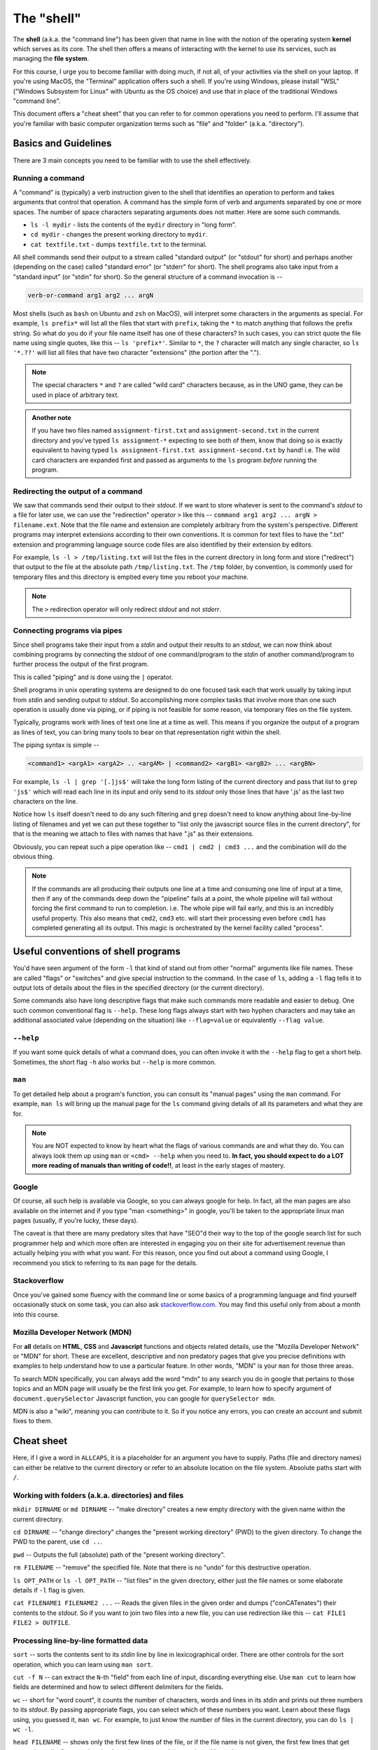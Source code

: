 The "shell" 
===========

The **shell** (a.k.a. the "command line") has been given that name in line with
the notion of the operating system **kernel** which serves as its core. The
shell then offers a means of interacting with the kernel to use its services,
such as managing the **file system**.

For this course, I urge you to become familiar with doing much, if not all, of
your activities via the shell on your laptop. If you're using MacOS, the
"Terminal" application offers such a shell. If you're using Windows, please
install "WSL" ("Windows Subsystem for Linux" with Ubuntu as the OS choice) and
use that in place of the traditional Windows "command line".

This document offers a "cheat sheet" that you can refer to for common
operations you need to perform. I'll assume that you're familiar with basic
computer organization terms such as "file" and "folder" (a.k.a. "directory").

Basics and Guidelines
---------------------

There are 3 main concepts you need to be familiar with to use the shell
effectively.

Running a command
~~~~~~~~~~~~~~~~~

A "command" is (typically) a verb instruction given to the shell that identifies
an operation to perform and takes arguments that control that operation. A command
has the simple form of verb and arguments separated by one or more spaces. The number
of space characters separating arguments does not matter. Here are some such commands.

* ``ls -l mydir`` - lists the contents of the ``mydir`` directory in "long form".
* ``cd mydir`` - changes the present working directory to ``mydir``.
* ``cat textfile.txt`` - dumps ``textfile.txt`` to the terminal.

All shell commands send their output to a stream called "standard output" (or
"stdout" for short) and perhaps another (depending on the case) called
"standard error" (or "stderr" for short). The shell programs also take input
from a "standard input" (or "stdin" for short). So the general structure of a
command invocation is --

.. code:: 

   verb-or-command arg1 arg2 ... argN

Most shells (such as ``bash`` on Ubuntu and ``zsh`` on MacOS), will interpret
some characters in the arguments as special. For example, ``ls prefix*`` will
list all the files that start with ``prefix``, taking the ``*`` to match
anything that follows the prefix string. So what do you do if your file name
itself has one of these characters? In such cases, you can strict quote the
file name using single quotes, like this -- ``ls 'prefix*'``. Similar to ``*``,
the ``?`` character will match any single character, so ``ls '*.??'`` will list
all files that have two character "extensions" (the portion after the ".").

.. admonition:: **Note**

   The special characters ``*`` and ``?`` are called "wild card" characters
   because, as in the UNO game, they can be used in place of arbitrary text.

.. admonition:: **Another note**

   If you have two files named ``assignment-first.txt`` and
   ``assignment-second.txt`` in the current directory and you've typed ``ls
   assignment-*`` expecting to see both of them, know that doing so is exactly
   equivalent to having typed ``ls assignment-first.txt assignment-second.txt``
   by hand! i.e. The wild card characters are expanded first and passed as
   arguments to the ``ls`` program *before* running the program.

Redirecting the output of a command
~~~~~~~~~~~~~~~~~~~~~~~~~~~~~~~~~~~

We saw that commands send their output to their *stdout*. If we want to store
whatever is sent to the command's *stdout* to a file for later use, we can use
the "redirection" operator ``>`` like this -- ``command arg1 arg2 ... argN >
filename.ext``. Note that the file name and extension are completely arbitrary
from the system's perspective. Different programs may interpret extensions
according to their own conventions. It is common for text files to have the
".txt" extension and programming language source code files are also identified
by their extension by editors.

For example, ``ls -l > /tmp/listing.txt`` will list the files in the current
directory in long form and store ("redirect") that output to the file at the
absolute path ``/tmp/listing.txt``. The ``/tmp`` folder, by convention, is
commonly used for temporary files and this directory is emptied every time you
reboot your machine.

.. admonition:: **Note**

   The ``>`` redirection operator will only redirect *stdout* and not *stderr*.

Connecting programs via pipes
~~~~~~~~~~~~~~~~~~~~~~~~~~~~~

Since shell programs take their input from a *stdin* and output their results
to an *stdout*, we can now think about combining programs by connecting the
*stdout* of one command/program to the *stdin* of another command/program to
further process the output of the first program.

This is called "piping" and is done using the ``|`` operator. 

Shell programs in unix operating systems are designed to do one focused task
each that work usually by taking input from *stdin* and sending output to
*stdout*. So accomplishing more complex tasks that involve more than one such
operation is usually done via piping, or if piping is not feasible for some
reason, via temporary files on the file system.

Typically, programs work with lines of text one line at a time as well. This
means if you organize the output of a program as lines of text, you can 
bring many tools to bear on that representation right within the shell.

The piping syntax is simple --

.. code:: bash

    <command1> <argA1> <argA2> .. <argAM> | <command2> <argB1> <argB2> ... <argBN>

For example, ``ls -l | grep '[.]js$'`` will take the long form listing of the
current directory and pass that list to ``grep 'js$'`` which will read each
line in its input and only send to its *stdout* only those lines that have '.js'
as the last two characters on the line.

Notice how ``ls`` itself doesn't need to do any such filtering and ``grep``
doesn't need to know anything about line-by-line listing of filenames and yet
we can put these together to "list only the javascript source files in the
current directory", for that is the meaning we attach to files with names that
have ".js" as their extensions.

Obviously, you can repeat such a pipe operation like -- ``cmd1 | cmd2 | cmd3 ...``
and the combination will do the obvious thing.

.. admonition:: **Note**
   
   If the commands are all producing their outputs one line at a time and
   consuming one line of input at a time, then if any of the commands deep down
   the "pipeline" fails at a point, the whole pipeline will fail without
   forcing the first command to run to completion. i.e. The whole pipe will
   fail early, and this is an incredibly useful property. This also means that
   ``cmd2``, ``cmd3`` etc. will start their processing even before ``cmd1`` has
   completed generating all its output. This magic is orchestrated by the
   kernel facility called "process".

Useful conventions of shell programs
------------------------------------

You'd have seen argument of the form ``-l`` that kind of stand out from other
"normal" arguments like file names. These are called "flags" or "switches" and
give special instruction to the command. In the case of ``ls``, adding a ``-l``
flag tells it to output lots of details about the files in the specified
directory (or the current directory).

Some commands also have long descriptive flags that make such commands more
readable and easier to debug. One such common conventional flag is ``--help``.
These long flags always start with two hyphen characters and may take an
additional associated value (depending on the situation) like ``--flag=value``
or equivalently ``--flag value``.

``--help``
~~~~~~~~~~

If you want some quick details of what a command does, you can often invoke it
with the ``--help`` flag to get a short help. Sometimes, the short flag ``-h``
also works but ``--help`` is more common.

``man``
~~~~~~~

To get detailed help about a program's function, you can consult its "manual
pages" using the ``man`` command. For example, ``man ls`` will bring up the
manual page for the ``ls`` command giving details of all its parameters and
what they are for.

.. admonition:: **Note**

   You are NOT expected to know by heart what the flags of various commands are
   and what they do. You can always look them up using ``man`` or ``<cmd>
   --help`` when you need to. **In fact, you should expect to do a LOT more
   reading of manuals than writing of code!!**, at least in the early stages of
   mastery.

Google
~~~~~~

Of course, all such help is available via Google, so you can always google for
help. In fact, all the man pages are also available on the internet and if you
type "man <something>" in google, you'll be taken to the appropriate linux man
pages (usually, if you're lucky, these days).

The caveat is that there are many predatory sites that have "SEO"d their way to
the top of the google search list for such programmer help and which more often
are interested in engaging you on their site for advertisement revenue than
actually helping you with what you want. For this reason, once you find out about
a command using Google, I recommend you stick to referring to its ``man`` page
for the details.

Stackoverflow
~~~~~~~~~~~~~

Once you've gained some fluency with the command line or some basics of a
programming language and find yourself occasionally stuck on some task, you can
also ask `stackoverflow.com <https://stackoverflow.com>`_. You may find this useful
only from about a month into this course.

Mozilla Developer Network (MDN)
~~~~~~~~~~~~~~~~~~~~~~~~~~~~~~~

For **all** details on **HTML**, **CSS** and **Javascript** functions and
objects related details, use the "Mozilla Developer Network" or "MDN" for
short. These are excellent, descriptive and non predatory pages that give you
precise definitions with examples to help understand how to use a particular
feature. In other words, "MDN" is your ``man`` for those three areas.

To search MDN specifically, you can always add the word "mdn" to any search you
do in google that pertains to those topics and an MDN page will usually be the
first link you get. For example, to learn how to specify argument of
``document.querySelector`` Javascript function, you can google for
``querySelector mdn``.

MDN is also a "wiki", meaning you can contribute to it. So if you notice any
errors, you can create an account and submit fixes to them.

Cheat sheet
-----------

Here, if I give a word in ``ALLCAPS``, it is a placeholder for an argument
you have to supply. Paths (file and directory names) can either be relative
to the current directory or refer to an absolute location on the file system.
Absolute paths start with ``/``.

Working with folders (a.k.a. directories) and files
~~~~~~~~~~~~~~~~~~~~~~~~~~~~~~~~~~~~~~~~~~~~~~~~~~~

``mkdir DIRNAME`` or ``md DIRNAME`` -- "make directory" creates a new empty
directory with the given name within the current directory.

``cd DIRNAME`` -- "change directory" changes the "present working directory"
(PWD) to the given directory. To change the PWD to the parent, use ``cd ..``.

``pwd`` -- Outputs the full (absolute) path of the "present working directory".

``rm FILENAME`` -- "remove" the specified file. Note that there is no "undo"
for this destructive operation.

``ls OPT_PATH`` or ``ls -l OPT_PATH`` -- "list files" in the given directory,
either just the file names or some elaborate details if ``-l`` flag is given.

``cat FILENAME1 FILENAME2 ...`` -- Reads the given files in the given order and
dumps ("conCATenates") their contents to the *stdout*. So if you want to join
two files into a new file, you can use redirection like this -- ``cat FILE1
FILE2 > OUTFILE``.

Processing line-by-line formatted data
~~~~~~~~~~~~~~~~~~~~~~~~~~~~~~~~~~~~~~

``sort`` -- sorts the contents sent to its *stdin* line by line in
lexicographical order. There are other controls for the sort operation, which
you can learn using ``man sort``.

``cut -f N`` -- can extract the ``N``-th "field" from each line of input,
discarding everything else. Use ``man cut`` to learn how fields are determined
and how to select different delimiters for the fields.

``wc`` -- short for "word count", it counts the number of characters, words and
lines in its *stdin* and prints out three numbers to its *stdout*. By passing
appropriate flags, you can select which of these numbers you want. Learn about
these flags using, you guessed it, ``man wc``. For example, to just know the number
of files in the current directory, you can do ``ls | wc -l``.

``head FILENAME`` -- shows only the first few lines of the file, or if the file
name is not given, the first few lines that get sent to its *stdin*. See ``man head``
to learn how to control the number of lines shown.

``tail FILENAME`` -- shows the last few lines of the file, or if the file name
is not given, the last few lines of the content sent to its *stdin* before it
is closed. See ``man tail`` to see how to control how many lines you want to
see. ``tail`` is a useful program to track the progress of long running
computations where log data is sent to a log file. You can do ``tail -f
FILENAME`` ("-f" for "follow") to ask ``tail`` to stay alive and update as new
lines get written to the file by the process.

``grep 'REGEXP_PATTERN' FILENAME`` -- searches the lines in the given
``FILENAME`` or if the file name is omitted, searches its *stdin* for the given
pattern. If a line contains the pattern, the line is output in its entirety,
otherwise the line is omitted from the output that ``grep`` sends to its
*stdout*. ``grep`` is an odd name for a tool that looks for patterns. It stands
for "GNU regular expression parser". "Regular expressions" constitute a popular
sub-language to express simple (and even some complex) textual patterns. To
learn how to construct and use regular expressions, see ``man grep``, where
you'll also learn about other options to control ``grep``'s output. For
searching through source code, you can use a drop-in replacement program that's
much more convenient for that purpose called ``ripgrep`` (abbreviated ``rg``).

Utilities
~~~~~~~~~

``echo <arg1> <arg2> ...`` -- prints out the given arguments on the same line,
separated by spaces. This is useful if you want to show the value of a "shell
variable" like ``$PATH``. You can see the current set of search paths using
``echo $PATH``.

``less FILENAME`` -- ``less`` is a "pager" program that lets you scroll through
the contents of a large text file using the cursor keys, and also lets you
search for specific patterns in the file. If the file name is not specified, it
works on the contents sent to its *stdin*. So ``less FILENAME`` is quite
equivalent to ``cat FILENAME | less``. This program is **so extremely** useful
that many tools such as ``man`` and ``git`` automatically send their output to
it. Learn how to jump through the file being paged using ``man less``. One of
the useful things you can do when in the ``less`` pager is to **search** for
text by first typing the ``/`` character followed by what you want to find. You
can also jump to specific lines by first typing the number followed by the
character ``G`` (for "go to").

.. admonition:: *History note*

   Why is this program called "less" you ask? The original unix pager program
   was called "more", which would show a page of content and wait for you to
   hit the space bar to show the next page (hence "pager"). When GNU/Linux was
   written, they couldn't use the same program name for copyright reasons, so
   they named it "less" because "less is more" :P Unix history is full of such
   delightful/groanful word play.

``curl URL`` -- Downloads the given URL and sends the result to its *stdout*.
``curl`` is a very powerful program with very many options to control the kind
of request sent, kind of data and headers to send, etc. It's all documented in
``man curl``.

``touch FILENAME`` -- does not modify the file at all, except for changing its
"last update time stamp" to the current time. If the file with that name doesn't
exist, it creates an empty file with that name.

``vi`` or ``vim`` -- is an interactive text editor that can be found
pre-installed on all Linux systems. So it is useful to be familiar with some
basics. Firstly, always use ``vim`` instead of ``vi`` 'cos its "improved vi".
This editor has two "modes" -- the "insert mode" where you type into the text
file, and the "command mode" where you can issue edit commands. At launch,
you'll be put in the "command mode". You can enter the "insert mode" by
pressing the "i" key. Then type away like in a normal editor. When you're ready
to save and quit, switch to the command mode by pressing the ESC key. Then to
write the text to a file, type ``:w FILENAME<enter>``. To quit, you type
``:q``. This much should help you not be puzzled when you're on the occasion
thrown into the ``vim`` editor. These commands are the same for both ``vi`` and
``vim``.

(MacOS only) ``pbcopy`` -- takes all the input given to its *stdin* and copies
it to the clipboard so you can paste it anywhere you want using Cmd-P. So, for
example, you can copy a list of files in the current directory using ``ls | pbcopy``.

(MacOS only) ``pbpaste`` -- copies the contents of the clipboard to its
*stdout* so you can further process it by piping it to other programs.

